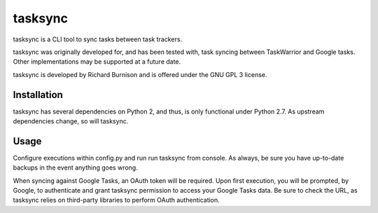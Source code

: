 tasksync
========

tasksync is a CLI tool to sync tasks between task trackers.

tasksync was originally developed for, and has been tested with, task syncing
between TaskWarrior and Google tasks. Other implementations may be supported at
a future date.

tasksync is developed by Richard Burnison and is offered under the GNU GPL 3
license.


Installation
------------

tasksync has several dependencies on Python 2, and thus, is only functional under
Python 2.7. As upstream dependencies change, so will tasksync.


Usage
-----

Configure executions within config.py and run run tasksync from console. As
always, be sure you have up-to-date backups in the event anything goes wrong.

When syncing against Google Tasks, an OAuth token will be required. Upon first
execution, you will be prompted, by Google, to authenticate and grant tasksync
permission to access your Google Tasks data. Be sure to check the URL, as
tasksync relies on third-party libraries to perform OAuth authentication.
